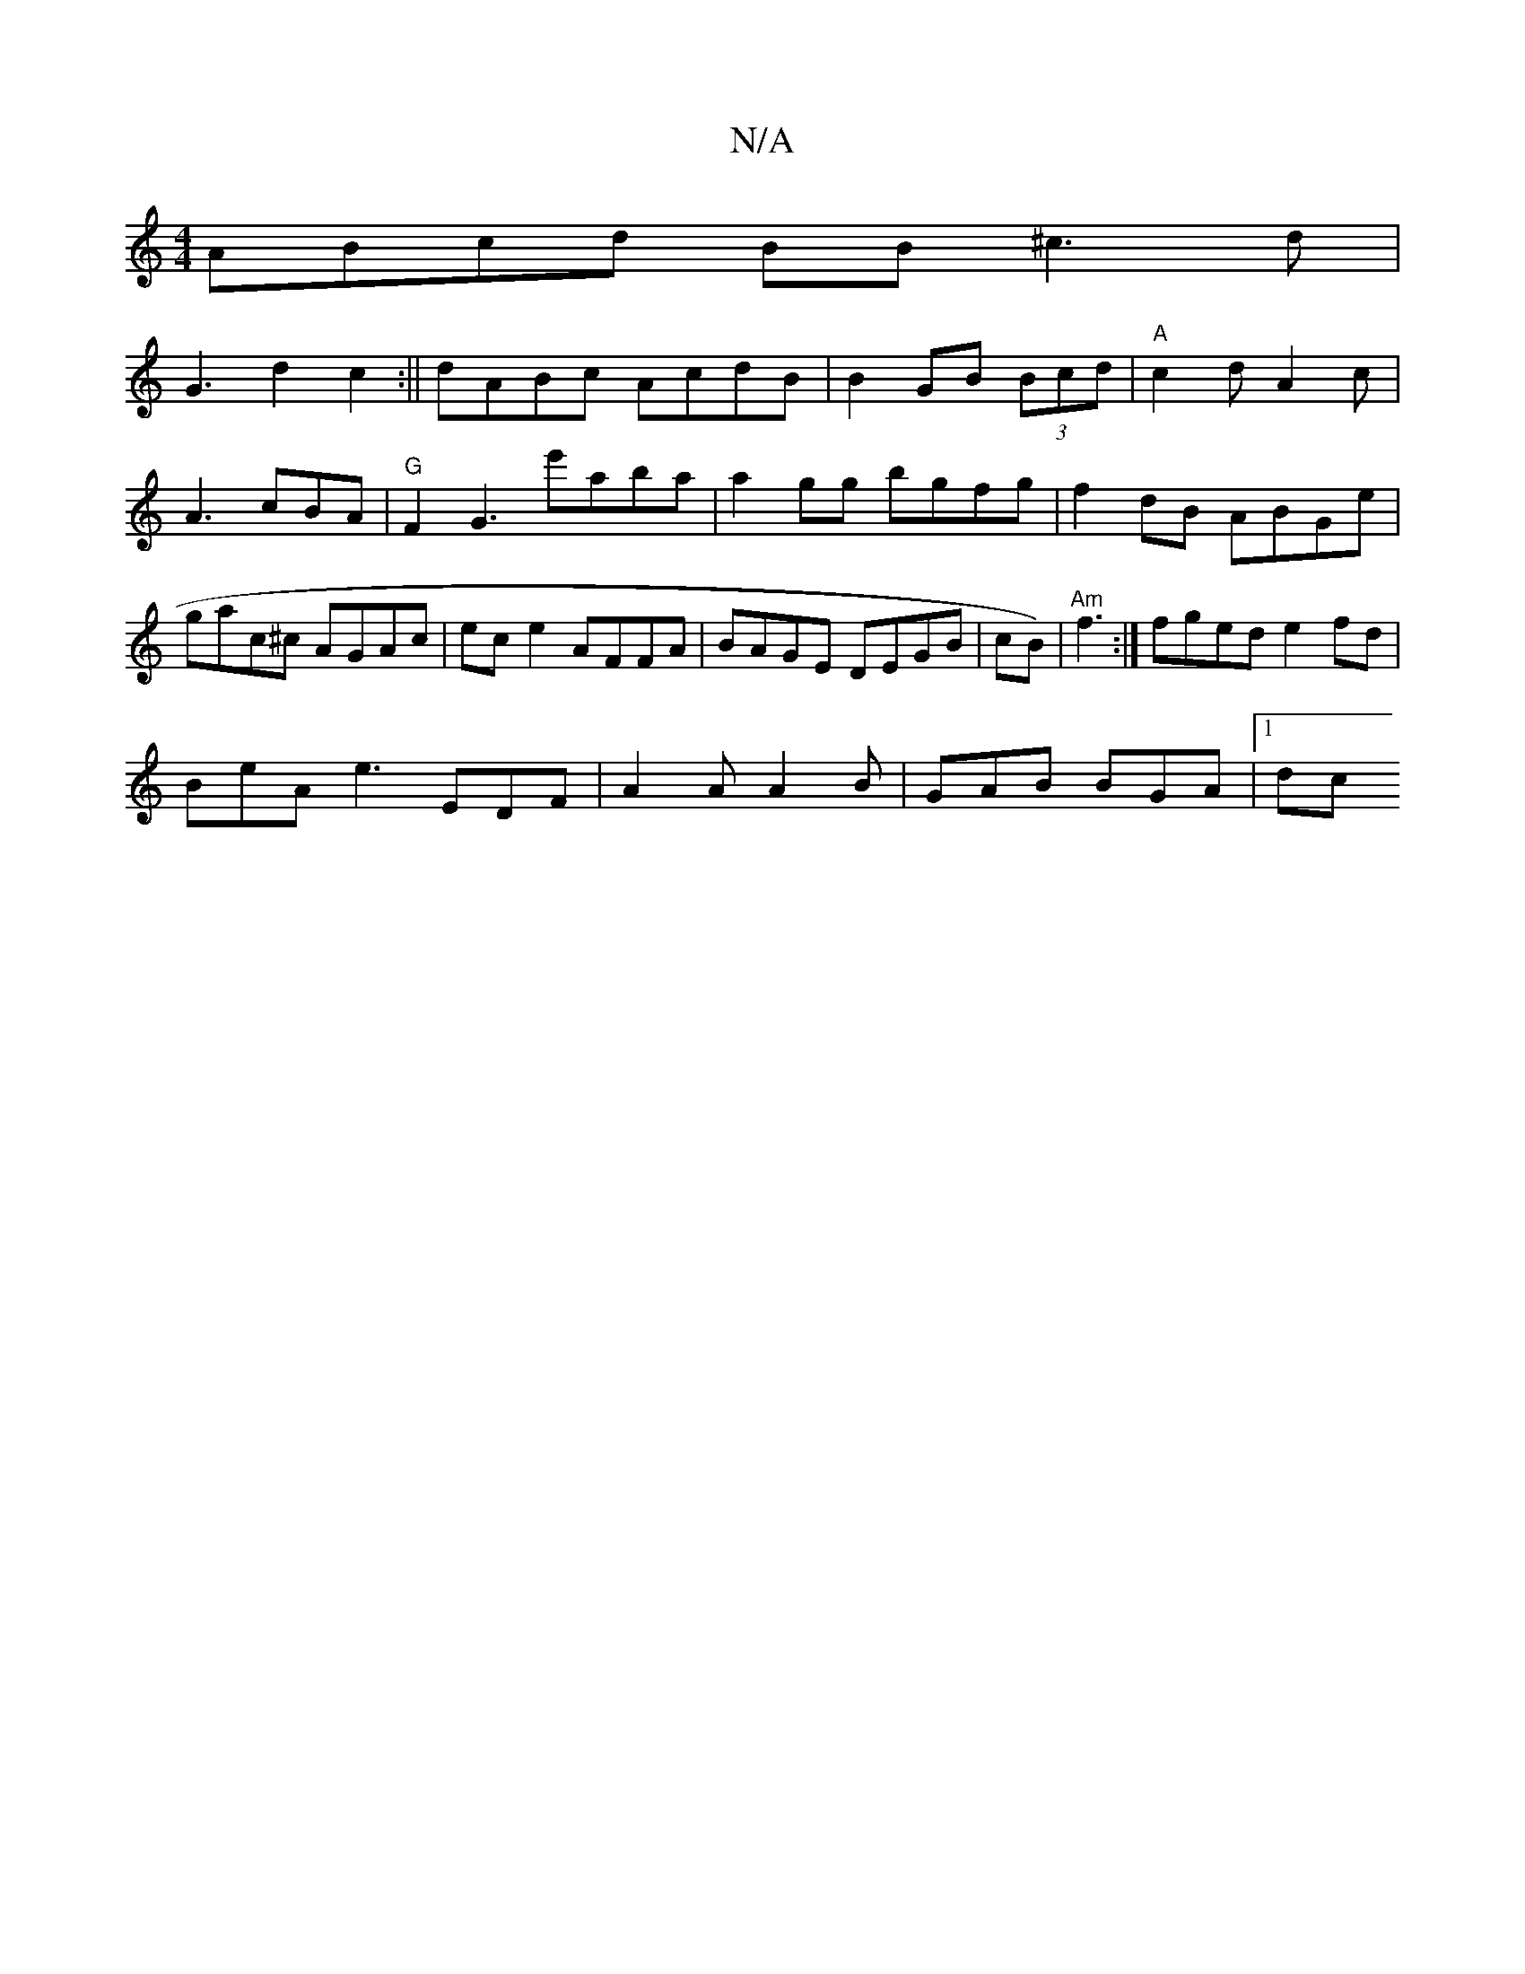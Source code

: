 X:1
T:N/A
M:4/4
R:N/A
K:Cmajor
ABcd BB^c3d|
G3 d2c2:|| dABc AcdB|B2 GB (3Bcd | "A"c2 d A2c | A3 cBA | "G"F2G3- e'aba|a2 gg bgfg | f2 dB ABGe | gac^c AGAc|ece2 AFFA|BAGE DEGB|cB)| "Am"f3 :|fged e2fd |
BeA e3 EDF|A2A A2B|GAB BGA|1 dc